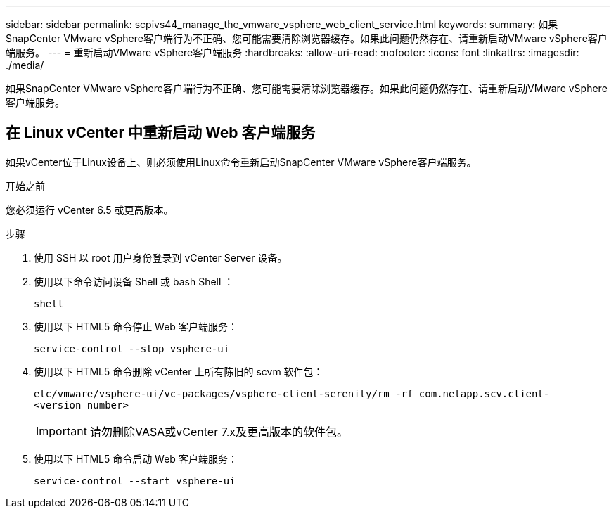 ---
sidebar: sidebar 
permalink: scpivs44_manage_the_vmware_vsphere_web_client_service.html 
keywords:  
summary: 如果SnapCenter VMware vSphere客户端行为不正确、您可能需要清除浏览器缓存。如果此问题仍然存在、请重新启动VMware vSphere客户端服务。 
---
= 重新启动VMware vSphere客户端服务
:hardbreaks:
:allow-uri-read: 
:nofooter: 
:icons: font
:linkattrs: 
:imagesdir: ./media/


[role="lead"]
如果SnapCenter VMware vSphere客户端行为不正确、您可能需要清除浏览器缓存。如果此问题仍然存在、请重新启动VMware vSphere客户端服务。



== 在 Linux vCenter 中重新启动 Web 客户端服务

如果vCenter位于Linux设备上、则必须使用Linux命令重新启动SnapCenter VMware vSphere客户端服务。

.开始之前
您必须运行 vCenter 6.5 或更高版本。

.步骤
. 使用 SSH 以 root 用户身份登录到 vCenter Server 设备。
. 使用以下命令访问设备 Shell 或 bash Shell ：
+
`shell`

. 使用以下 HTML5 命令停止 Web 客户端服务：
+
`service-control --stop vsphere-ui`

. 使用以下 HTML5 命令删除 vCenter 上所有陈旧的 scvm 软件包：
+
`etc/vmware/vsphere-ui/vc-packages/vsphere-client-serenity/rm -rf com.netapp.scv.client-<version_number>`

+

IMPORTANT: 请勿删除VASA或vCenter 7.x及更高版本的软件包。

. 使用以下 HTML5 命令启动 Web 客户端服务：
+
`service-control --start vsphere-ui`


